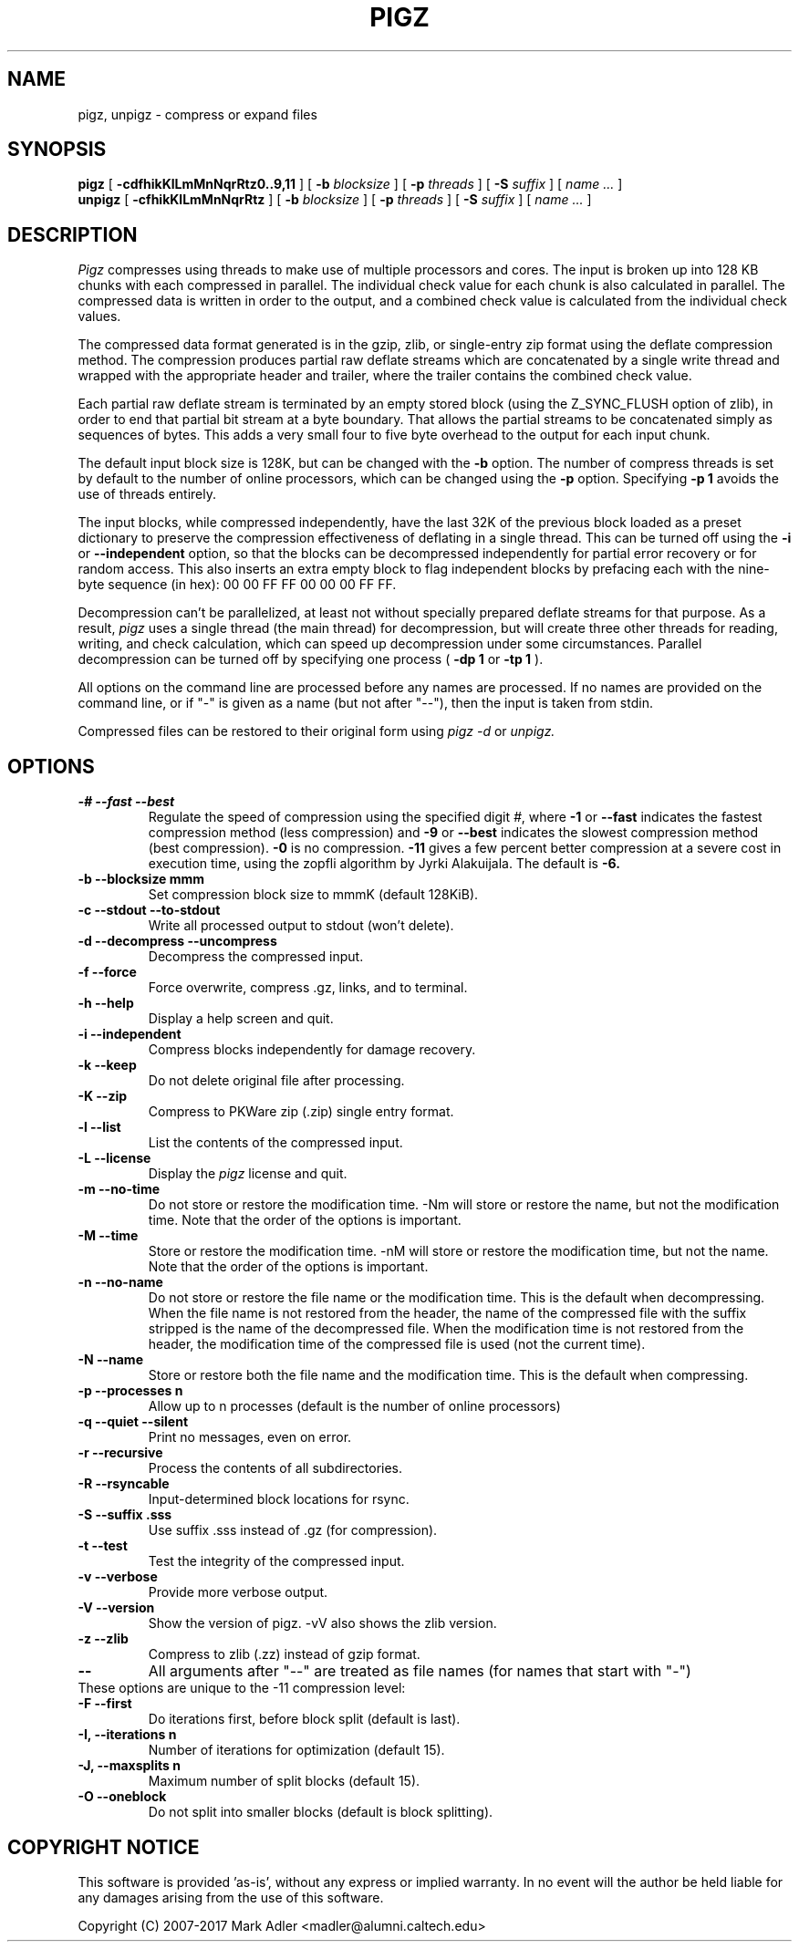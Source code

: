 .TH PIGZ 1 "December xx, 2017"
.SH NAME
pigz, unpigz \- compress or expand files
.SH SYNOPSIS
.ll +8
.B pigz
.RB [ " \-cdfhikKlLmMnNqrRtz0..9,11 " ]
[
.B -b
.I blocksize
]
[
.B -p
.I threads
]
[
.B -S
.I suffix
]
[
.I "name \&..."
]
.ll -8
.br
.B unpigz
.RB [ " \-cfhikKlLmMnNqrRtz " ]
[
.B -b
.I blocksize
]
[
.B -p
.I threads
]
[
.B -S
.I suffix
]
[
.I "name \&..."
]
.SH DESCRIPTION
.I Pigz
compresses using threads to make use of multiple processors and cores.
The input is broken up into 128 KB chunks with each compressed in parallel.
The individual check value for each chunk is also calculated in parallel.
The compressed data is written in order to the output, and a combined check
value is calculated from the individual check values.
.PP
The compressed data format generated is in the gzip, zlib, or single-entry
zip format using the deflate compression method.  The compression produces
partial raw deflate streams which are concatenated by a single write thread
and wrapped with the appropriate header and trailer, where the trailer
contains the combined check value.
.PP
Each partial raw deflate stream is terminated by an empty stored block
(using the Z_SYNC_FLUSH option of zlib), in order to end that partial bit
stream at a byte boundary.  That allows the partial streams to be
concatenated simply as sequences of bytes.  This adds a very small four to
five byte overhead to the output for each input chunk.
.PP
The default input block size is 128K, but can be changed with the
.B -b
option.  The number of compress threads is set by default to the number
of online processors,
which can be changed using the
.B -p
option.  Specifying
.B -p 1
avoids the use of threads entirely.
.PP
The input blocks, while compressed independently, have the last 32K of the
previous block loaded as a preset dictionary to preserve the compression
effectiveness of deflating in a single thread.  This can be turned off using
the
.B -i
or
.B --independent
option, so that the blocks can be decompressed
independently for partial error recovery or for random access. This also
inserts an extra empty block to flag independent blocks by prefacing
each with the nine-byte sequence (in hex): 00 00 FF FF 00 00 00 FF FF.
.PP
Decompression can't be parallelized, at least not without specially prepared
deflate streams for that purpose.  As a result,
.I pigz
uses a single thread
(the main thread) for decompression, but will create three other threads for
reading, writing, and check calculation, which can speed up decompression
under some circumstances.  Parallel decompression can be turned off by
specifying one process
(
.B -dp 1
or
.B -tp 1
).
.PP
All options on the command line are processed before any names are processed.
If no names are provided on the command line, or if "-" is given as a name (but
not after "--"), then the input is taken from stdin.
.PP
Compressed files can be restored to their original form using
.I pigz -d
or
.I unpigz.

.SH OPTIONS
.TP
.B -# --fast --best
Regulate the speed of compression using the specified digit
.IR # ,
where
.B \-1
or
.B \-\-fast
indicates the fastest compression method (less compression)
and
.B \-9
or
.B \-\-best
indicates the slowest compression method (best compression).
.B -0
is no compression.
.B \-11
gives a few percent better compression at a severe cost in execution time,
using the zopfli algorithm by Jyrki Alakuijala.
The default is
.B \-6.
.TP
.B -b --blocksize mmm
Set compression block size to mmmK (default 128KiB).
.TP
.B -c --stdout --to-stdout
Write all processed output to stdout (won't delete).
.TP
.B -d --decompress --uncompress
Decompress the compressed input.
.TP
.B -f --force
Force overwrite, compress .gz, links, and to terminal.
.TP
.B -h --help
Display a help screen and quit.
.TP
.B -i --independent
Compress blocks independently for damage recovery.
.TP
.B -k --keep
Do not delete original file after processing.
.TP
.B -K --zip
Compress to PKWare zip (.zip) single entry format.
.TP
.B -l --list
List the contents of the compressed input.
.TP
.B -L --license
Display the
.I pigz
license and quit.
.TP
.B -m --no-time
Do not store or restore the modification time. -Nm will store or restore the
name, but not the modification time. Note that the order of the options is
important.
.TP
.B -M --time
Store or restore the modification time. -nM will store or restore the
modification time, but not the name. Note that the order of the options is
important.
.TP
.B -n --no-name
Do not store or restore the file name or the modification time. This is the
default when decompressing. When the file name is not restored from the header,
the name of the compressed file with the suffix stripped is the name of the
decompressed file. When the modification time is not restored from the header,
the modification time of the compressed file is used (not the current time).
.TP
.B -N --name
Store or restore both the file name and the modification time. This is the
default when compressing.
.TP
.B -p --processes n
Allow up to n processes (default is the number of online processors)
.TP
.B -q --quiet --silent
Print no messages, even on error.
.TP
.B -r --recursive
Process the contents of all subdirectories.
.TP
.B -R --rsyncable
Input-determined block locations for rsync.
.TP
.B -S --suffix .sss
Use suffix .sss instead of .gz (for compression).
.TP
.B -t --test
Test the integrity of the compressed input.
.TP
.B -v --verbose
Provide more verbose output.
.TP
.B -V --version
Show the version of pigz. -vV also shows the zlib version.
.TP
.B -z --zlib
Compress to zlib (.zz) instead of gzip format.
.TP
.B --
All arguments after "--" are treated as file names (for names that start with "-")
.TP
These options are unique to the -11 compression level:
.TP
.B -F  --first
Do iterations first, before block split (default is last).
.TP
.B -I, --iterations n
Number of iterations for optimization (default 15).
.TP
.B -J, --maxsplits n
Maximum number of split blocks (default 15).
.TP
.B -O  --oneblock
Do not split into smaller blocks (default is block splitting).
.SH "COPYRIGHT NOTICE"
This software is provided 'as-is', without any express or implied
warranty.  In no event will the author be held liable for any damages
arising from the use of this software.
.PP
Copyright (C) 2007-2017 Mark Adler <madler@alumni.caltech.edu>
